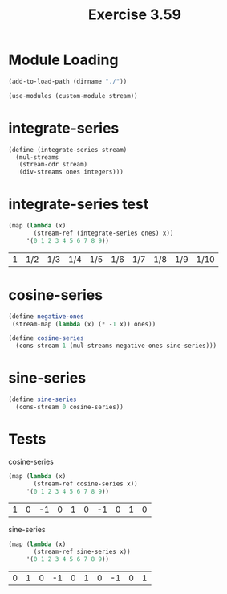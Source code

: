 #+Title: Exercise 3.59

* Module Loading
#+BEGIN_SRC scheme :session integrate-series :results output silent
  (add-to-load-path (dirname "./"))

  (use-modules (custom-module stream))
#+END_SRC


* integrate-series
#+BEGIN_SRC scheme :session integrate-series
  (define (integrate-series stream)
    (mul-streams
     (stream-cdr stream)
     (div-streams ones integers)))
#+END_SRC

#+RESULTS:

* integrate-series test

#+BEGIN_SRC scheme :session integrate-series :exports both
  (map (lambda (x)
         (stream-ref (integrate-series ones) x))
       '(0 1 2 3 4 5 6 7 8 9))
#+END_SRC

#+RESULTS:
| 1 | 1/2 | 1/3 | 1/4 | 1/5 | 1/6 | 1/7 | 1/8 | 1/9 | 1/10 |


* cosine-series
#+BEGIN_SRC scheme :session integrate-series
  (define negative-ones
   (stream-map (lambda (x) (* -1 x)) ones))

  (define cosine-series
    (cons-stream 1 (mul-streams negative-ones sine-series)))
#+END_SRC

#+RESULTS:

* sine-series
#+BEGIN_SRC scheme :session integrate-series
  (define sine-series
    (cons-stream 0 cosine-series))
#+END_SRC

#+RESULTS:


* Tests
**** cosine-series
#+BEGIN_SRC scheme :session integrate-series :exports both
  (map (lambda (x)
         (stream-ref cosine-series x))
       '(0 1 2 3 4 5 6 7 8 9))
#+END_SRC

#+RESULTS:
| 1 | 0 | -1 | 0 | 1 | 0 | -1 | 0 | 1 | 0 |



**** sine-series
#+BEGIN_SRC scheme :session integrate-series :exports both
  (map (lambda (x)
         (stream-ref sine-series x))
       '(0 1 2 3 4 5 6 7 8 9))
#+END_SRC

#+RESULTS:
| 0 | 1 | 0 | -1 | 0 | 1 | 0 | -1 | 0 | 1 |

